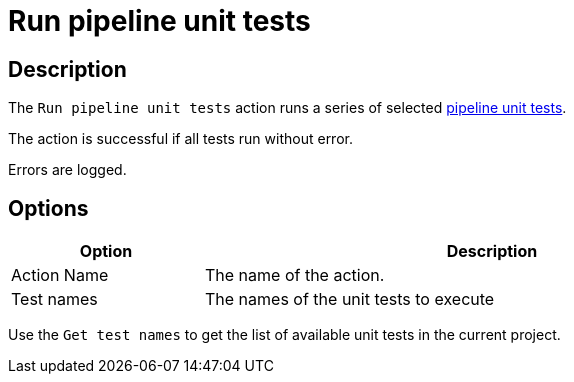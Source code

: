 ////
Licensed to the Apache Software Foundation (ASF) under one
or more contributor license agreements.  See the NOTICE file
distributed with this work for additional information
regarding copyright ownership.  The ASF licenses this file
to you under the Apache License, Version 2.0 (the
"License"); you may not use this file except in compliance
with the License.  You may obtain a copy of the License at
  http://www.apache.org/licenses/LICENSE-2.0
Unless required by applicable law or agreed to in writing,
software distributed under the License is distributed on an
"AS IS" BASIS, WITHOUT WARRANTIES OR CONDITIONS OF ANY
KIND, either express or implied.  See the License for the
specific language governing permissions and limitations
under the License.
////
:documentationPath: /workflow/actions/
:language: en_US
:description: The Run pipeline unit tests action runs a series of pipeline unit tests.

= Run pipeline unit tests

== Description

The `Run pipeline unit tests` action runs a series of selected xref:pipeline/pipeline-unit-testing.adoc[pipeline unit tests].

The action is successful if all tests run without error.

Errors are logged.

== Options

[options="header", width="90%", cols="1,3"]
|===
|Option|Description
|Action Name|The name of the action.
|Test names|The names of the unit tests to execute
|===

Use the `Get test names` to get the list of available unit tests in the current project.


